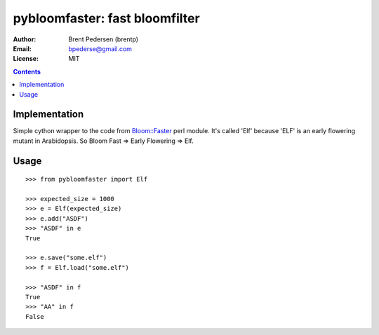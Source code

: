 ===============================
pybloomfaster: fast bloomfilter
===============================


:Author: Brent Pedersen (brentp)
:Email: bpederse@gmail.com
:License: MIT

.. contents ::

Implementation
==============

Simple cython wrapper to the code from `Bloom::Faster`_ perl module.
It's called 'Elf' because 'ELF' is an early flowering mutant in Arabidopsis.
So Bloom Fast => Early Flowering => Elf.

Usage
=====
::
  
    >>> from pybloomfaster import Elf

    >>> expected_size = 1000
    >>> e = Elf(expected_size)
    >>> e.add("ASDF")
    >>> "ASDF" in e
    True

    >>> e.save("some.elf")
    >>> f = Elf.load("some.elf")

    >>> "ASDF" in f
    True
    >>> "AA" in f
    False

.. _`Bloom::Faster`: http://search.cpan.org/~palvaro/Bloom-Faster-1.6/lib/Bloom/Faster.pm

